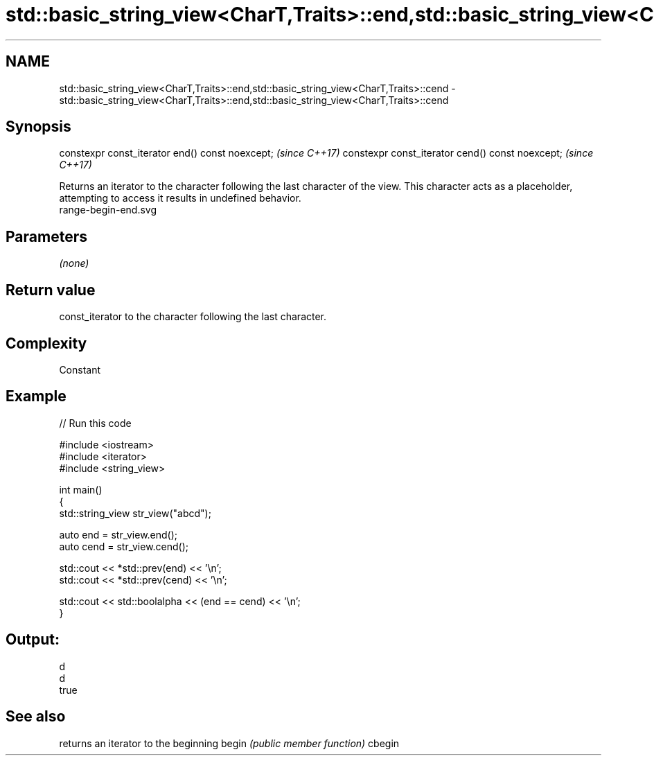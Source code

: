 .TH std::basic_string_view<CharT,Traits>::end,std::basic_string_view<CharT,Traits>::cend 3 "2020.03.24" "http://cppreference.com" "C++ Standard Libary"
.SH NAME
std::basic_string_view<CharT,Traits>::end,std::basic_string_view<CharT,Traits>::cend \- std::basic_string_view<CharT,Traits>::end,std::basic_string_view<CharT,Traits>::cend

.SH Synopsis

constexpr const_iterator end() const noexcept;   \fI(since C++17)\fP
constexpr const_iterator cend() const noexcept;  \fI(since C++17)\fP

Returns an iterator to the character following the last character of the view. This character acts as a placeholder, attempting to access it results in undefined behavior.
 range-begin-end.svg

.SH Parameters

\fI(none)\fP

.SH Return value

const_iterator to the character following the last character.

.SH Complexity

Constant

.SH Example


// Run this code

  #include <iostream>
  #include <iterator>
  #include <string_view>

  int main()
  {
      std::string_view str_view("abcd");

      auto end = str_view.end();
      auto cend = str_view.cend();

      std::cout << *std::prev(end) << '\\n';
      std::cout << *std::prev(cend) << '\\n';

      std::cout << std::boolalpha << (end == cend) << '\\n';
  }

.SH Output:

  d
  d
  true


.SH See also


       returns an iterator to the beginning
begin  \fI(public member function)\fP
cbegin




